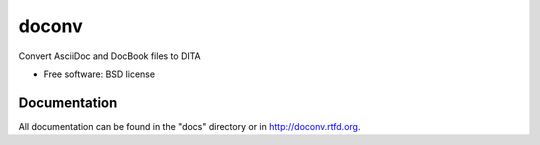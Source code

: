 ===============================
doconv
===============================

.. image:: https://badge.fury.io/py/doconv.png
    :target: http://badge.fury.io/py/doconv
    
.. image:: https://travis-ci.org/jmourelos/doconv.png?branch=master
        :target: https://travis-ci.org/jmourelos/doconv


Convert AsciiDoc and DocBook files to DITA

* Free software: BSD license


Documentation
-------------

All documentation can be found in the "docs" directory or in
http://doconv.rtfd.org.
